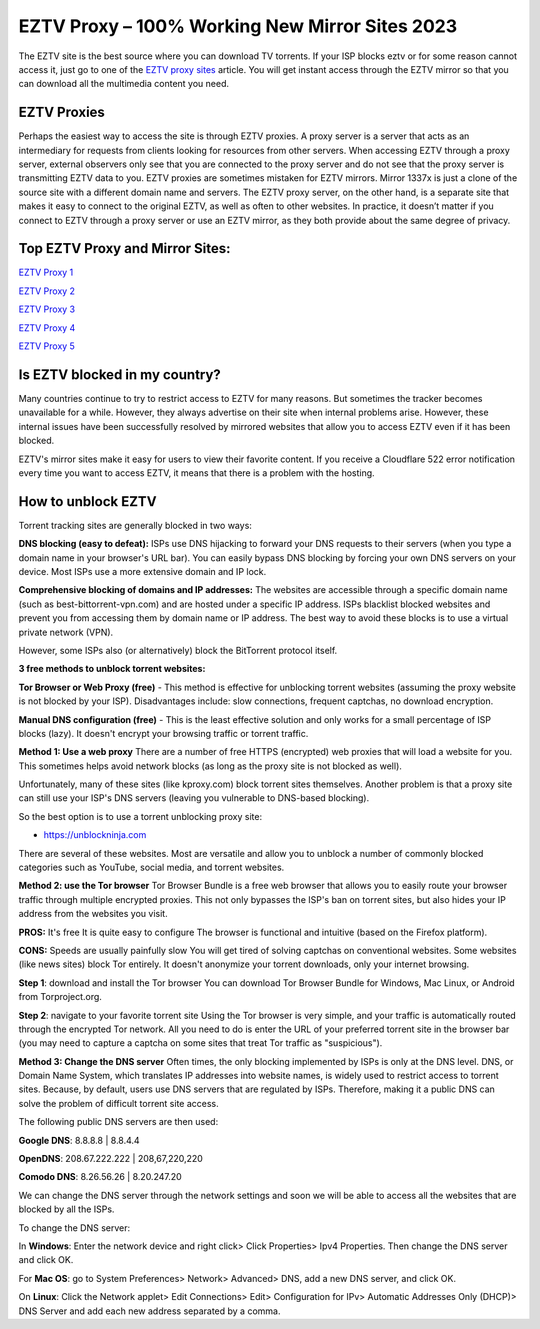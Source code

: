 ##################
EZTV Proxy – 100% Working New Mirror Sites 2023
##################

The EZTV site is the best source where you can download TV torrents. If your ISP blocks eztv or for some reason cannot access it, just go to one of the `EZTV proxy sites <http://wesharebytes.com/eztv-proxy-list-unblocked-eztv-mirror-sites-2020/>`_ article. You will get instant access through the EZTV mirror so that you can download all the multimedia content you need.

*********
EZTV Proxies
*********

Perhaps the easiest way to access the site is through EZTV proxies. A proxy server is a server that acts as an intermediary for requests from clients looking for resources from other servers. When accessing EZTV through a proxy server, external observers only see that you are connected to the proxy server and do not see that the proxy server is transmitting EZTV data to you.
EZTV proxies are sometimes mistaken for EZTV mirrors. Mirror 1337x is just a clone of the source site with a different domain name and servers. The EZTV proxy server, on the other hand, is a separate site that makes it easy to connect to the original EZTV, as well as often to other websites.
In practice, it doesn’t matter if you connect to EZTV through a proxy server or use an EZTV mirror, as they both provide about the same degree of privacy.

*********
Top EZTV Proxy and Mirror Sites:
*********

`EZTV Proxy 1 <https://eztv.torrentsbay.org/>`_

`EZTV Proxy 2 <https://eztv.unblockninja.com/>`_

`EZTV Proxy 3 <https://eztv.proxyninja.org/>`_

`EZTV Proxy 4 <https://eztv.proxyninja.net/>`_

`EZTV Proxy 5 <https://eztv.abcproxy.org/>`_


*********
Is EZTV blocked in my country?
*********
Many countries continue to try to restrict access to EZTV for many reasons. But sometimes the tracker becomes unavailable for a while. However, they always advertise on their site when internal problems arise. However, these internal issues have been successfully resolved by mirrored websites that allow you to access EZTV even if it has been blocked.

EZTV's mirror sites make it easy for users to view their favorite content. If you receive a Cloudflare 522 error notification every time you want to access EZTV, it means that there is a problem with the hosting.

*********
How to unblock EZTV
*********

Torrent tracking sites are generally blocked in two ways:

**DNS blocking (easy to defeat):**
ISPs use DNS hijacking to forward your DNS requests to their servers (when you type a domain name in your browser's URL bar). You can easily bypass DNS blocking by forcing your own DNS servers on your device. Most ISPs use a more extensive domain and IP lock.

**Comprehensive blocking of domains and IP addresses:**
The websites are accessible through a specific domain name (such as best-bittorrent-vpn.com) and are hosted under a specific IP address. ISPs blacklist blocked websites and prevent you from accessing them by domain name or IP address. The best way to avoid these blocks is to use a virtual private network (VPN).

However, some ISPs also (or alternatively) block the BitTorrent protocol itself.


**3 free methods to unblock torrent websites:**

**Tor Browser or Web Proxy (free)** - This method is effective for unblocking torrent websites (assuming the proxy website is not blocked by your ISP). Disadvantages include: slow connections, frequent captchas, no download encryption.

**Manual DNS configuration (free)** - This is the least effective solution and only works for a small percentage of ISP blocks (lazy). It doesn't encrypt your browsing traffic or torrent traffic.


**Method 1: Use a web proxy**
There are a number of free HTTPS (encrypted) web proxies that will load a website for you. This sometimes helps avoid network blocks (as long as the proxy site is not blocked as well).

Unfortunately, many of these sites (like kproxy.com) block torrent sites themselves. Another problem is that a proxy site can still use your ISP's DNS servers (leaving you vulnerable to DNS-based blocking).

So the best option is to use a torrent unblocking proxy site:

- https://unblockninja.com

There are several of these websites. Most are versatile and allow you to unblock a number of commonly blocked categories such as YouTube, social media, and torrent websites.


**Method 2: use the Tor browser**
Tor Browser Bundle is a free web browser that allows you to easily route your browser traffic through multiple encrypted proxies. This not only bypasses the ISP's ban on torrent sites, but also hides your IP address from the websites you visit.

**PROS:**
It's free
It is quite easy to configure
The browser is functional and intuitive (based on the Firefox platform).

**CONS:**
Speeds are usually painfully slow
You will get tired of solving captchas on conventional websites. Some websites (like news sites) block Tor entirely.
It doesn't anonymize your torrent downloads, only your internet browsing.

**Step 1**: download and install the Tor browser
You can download Tor Browser Bundle for Windows, Mac Linux, or Android from Torproject.org.

**Step 2**: navigate to your favorite torrent site
Using the Tor browser is very simple, and your traffic is automatically routed through the encrypted Tor network. All you need to do is enter the URL of your preferred torrent site in the browser bar (you may need to capture a captcha on some sites that treat Tor traffic as "suspicious").


**Method 3: Change the DNS server**
Often times, the only blocking implemented by ISPs is only at the DNS level. DNS, or Domain Name System, which translates IP addresses into website names, is widely used to restrict access to torrent sites. Because, by default, users use DNS servers that are regulated by ISPs. Therefore, making it a public DNS can solve the problem of difficult torrent site access.

The following public DNS servers are then used:

**Google DNS**: 8.8.8.8 | 8.8.4.4

**OpenDNS**: 208.67.222.222 | 208,67,220,220

**Comodo DNS**: 8.26.56.26 | 8.20.247.20

We can change the DNS server through the network settings and soon we will be able to access all the websites that are blocked by all the ISPs.

To change the DNS server:

In **Windows**: Enter the network device and right click> Click Properties> Ipv4 Properties. Then change the DNS server and click OK.

For **Mac OS**: go to System Preferences> Network> Advanced> DNS, add a new DNS server, and click OK.

On **Linux**: Click the Network applet> Edit Connections> Edit> Configuration for IPv> Automatic Addresses Only (DHCP)> DNS Server and add each new address separated by a comma.
